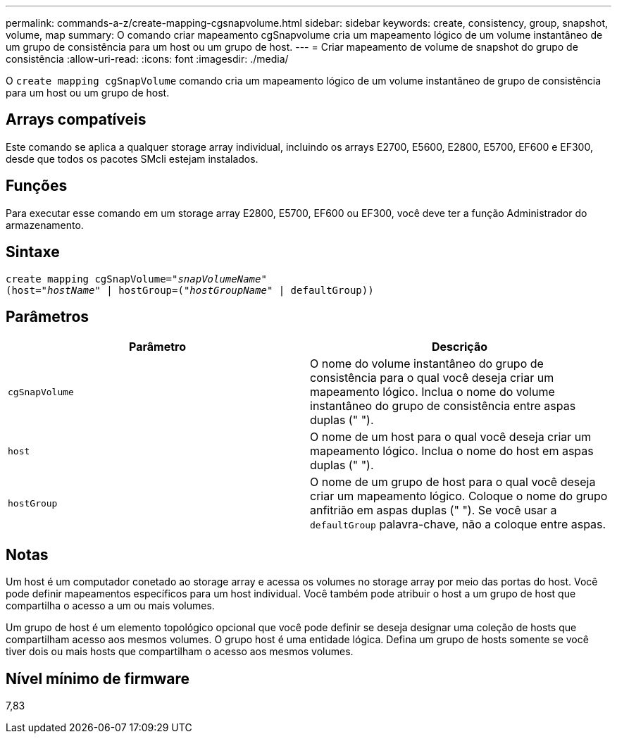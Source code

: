 ---
permalink: commands-a-z/create-mapping-cgsnapvolume.html 
sidebar: sidebar 
keywords: create, consistency, group, snapshot, volume, map 
summary: O comando criar mapeamento cgSnapvolume cria um mapeamento lógico de um volume instantâneo de um grupo de consistência para um host ou um grupo de host. 
---
= Criar mapeamento de volume de snapshot do grupo de consistência
:allow-uri-read: 
:icons: font
:imagesdir: ./media/


[role="lead"]
O `create mapping cgSnapVolume` comando cria um mapeamento lógico de um volume instantâneo de grupo de consistência para um host ou um grupo de host.



== Arrays compatíveis

Este comando se aplica a qualquer storage array individual, incluindo os arrays E2700, E5600, E2800, E5700, EF600 e EF300, desde que todos os pacotes SMcli estejam instalados.



== Funções

Para executar esse comando em um storage array E2800, E5700, EF600 ou EF300, você deve ter a função Administrador do armazenamento.



== Sintaxe

[listing, subs="+macros"]
----
create mapping cgSnapVolume=pass:quotes[_"snapVolumeName"_
(host="_hostName_" | hostGroup=("_hostGroupName_" | defaultGroup))]
----


== Parâmetros

|===
| Parâmetro | Descrição 


 a| 
`cgSnapVolume`
 a| 
O nome do volume instantâneo do grupo de consistência para o qual você deseja criar um mapeamento lógico. Inclua o nome do volume instantâneo do grupo de consistência entre aspas duplas (" ").



 a| 
`host`
 a| 
O nome de um host para o qual você deseja criar um mapeamento lógico. Inclua o nome do host em aspas duplas (" ").



 a| 
`hostGroup`
 a| 
O nome de um grupo de host para o qual você deseja criar um mapeamento lógico. Coloque o nome do grupo anfitrião em aspas duplas (" "). Se você usar a `defaultGroup` palavra-chave, não a coloque entre aspas.

|===


== Notas

Um host é um computador conetado ao storage array e acessa os volumes no storage array por meio das portas do host. Você pode definir mapeamentos específicos para um host individual. Você também pode atribuir o host a um grupo de host que compartilha o acesso a um ou mais volumes.

Um grupo de host é um elemento topológico opcional que você pode definir se deseja designar uma coleção de hosts que compartilham acesso aos mesmos volumes. O grupo host é uma entidade lógica. Defina um grupo de hosts somente se você tiver dois ou mais hosts que compartilham o acesso aos mesmos volumes.



== Nível mínimo de firmware

7,83
